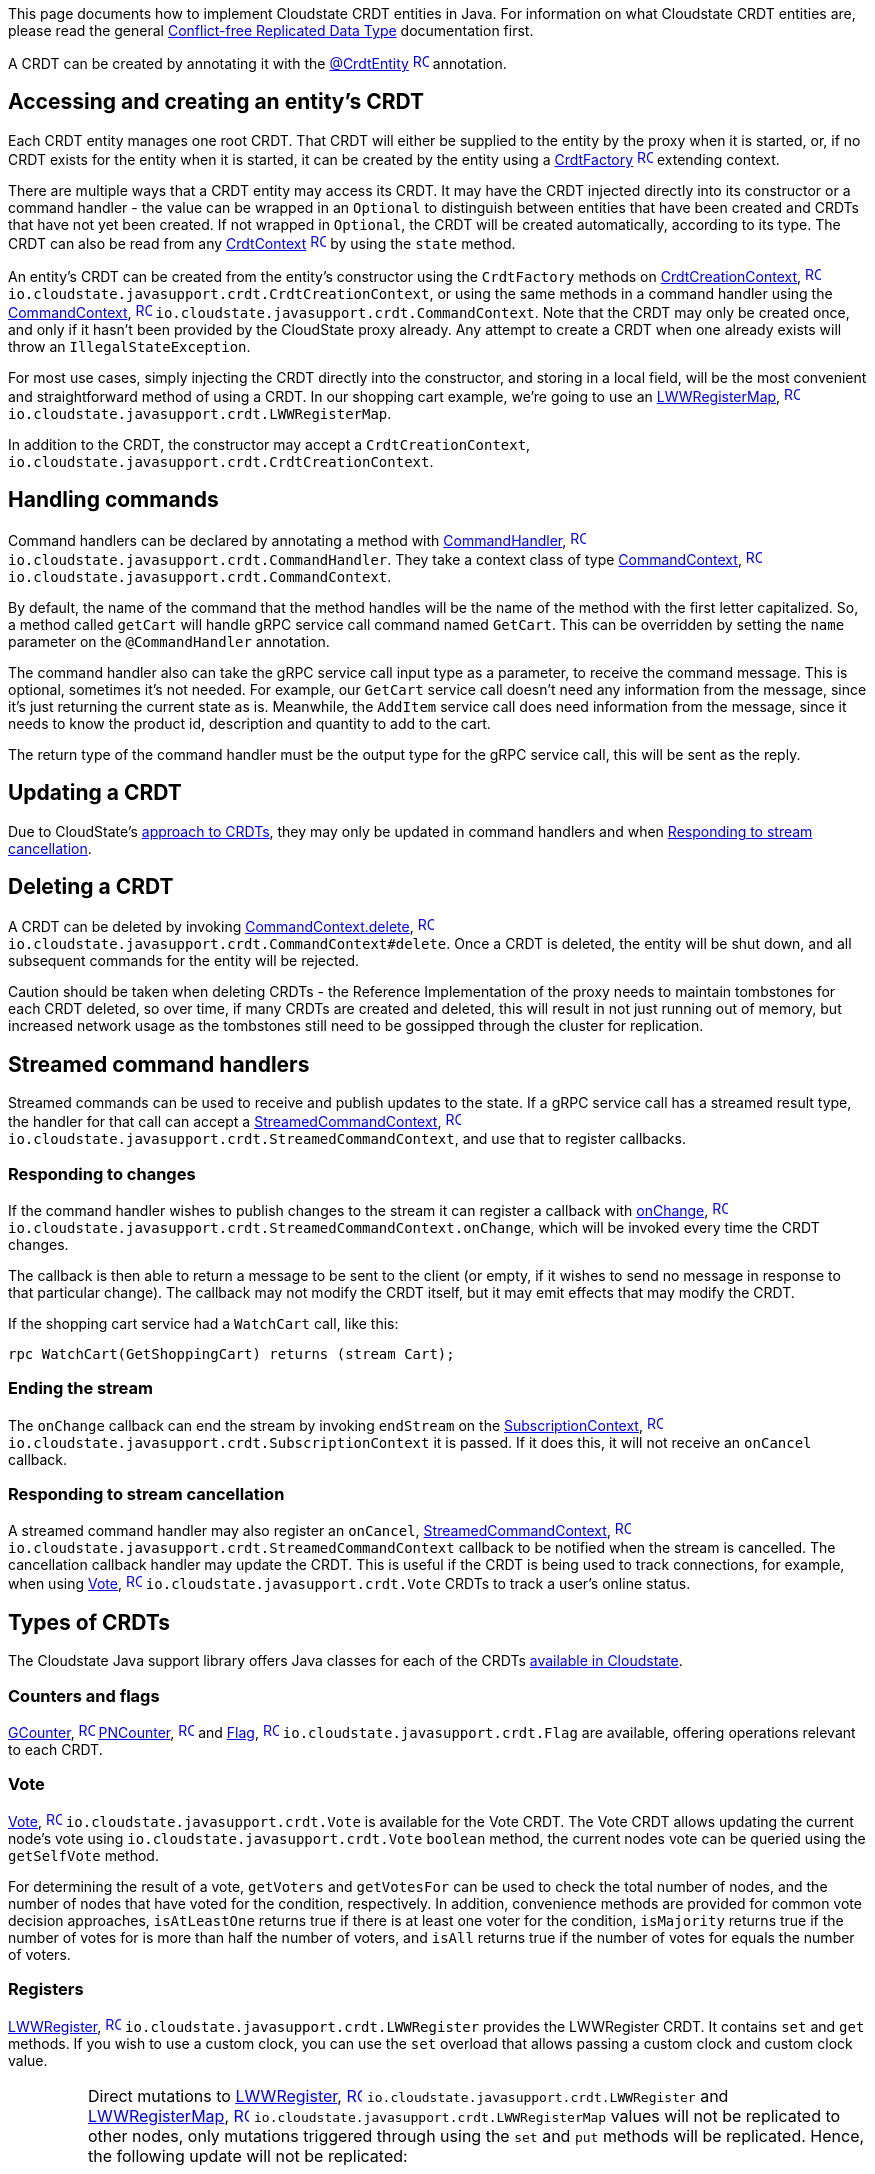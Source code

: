 

This page documents how to implement Cloudstate CRDT entities in Java. For information on what Cloudstate CRDT entities are, please read the general xref:concepts:crdts,adic[Conflict-free Replicated Data Type] documentation first.

A CRDT can be created by annotating it with the https://{javadoc_crdt_url_prefix}CrdtEntity.html[@CrdtEntity] https://{javadoc_crdt_url_prefix}CrdtEntity.html[image:ROOT:new-tab.svg[title="Open in separate tab", width=16], window="JavaDoc"]  annotation.

ifdef::review[REVIEWERS: the following file was not available in the samples directory, so is commented out.]

////
@@snip [ShoppingCartEntity.java](/docs/src/test/java/docs/user/crdt/ShoppingCartEntity.java) { #entity-class }
////

== Accessing and creating an entity's CRDT

Each CRDT entity manages one root CRDT. That CRDT will either be supplied to the entity by the proxy when it is started, or, if no CRDT exists for the entity when it is started, it can be created by the entity using a https://{javadoc_crdt_url_prefix}CrdtFactory.html[CrdtFactory] https://{javadoc_crdt_url_prefix}CrdtFactory.html[image:ROOT:new-tab.svg[title="Open in separate tab", width=16], window="JavaDoc"] extending context.

There are multiple ways that a CRDT entity may access its CRDT. It may have the CRDT injected directly into its constructor or a command handler - the value can be wrapped in an `Optional` to distinguish between entities that have been created and CRDTs that have not yet been created. If not wrapped in `Optional`, the CRDT will be created automatically, according to its type. The CRDT can also be read from any https://{javadoc_crdt_url_prefix}CrdtContext.html[CrdtContext] https://{javadoc_crdt_url_prefix}CrdtContext.html[image:ROOT:new-tab.svg[title="Open in separate tab", width=16], window="JavaDoc"] by using the `state` method.

An entity's CRDT can be created from the entity's constructor using the `CrdtFactory` methods on https://{javadoc_crdt_url_prefix}CrdtCreationContext.html[CrdtCreationContext], https://{javadoc_crdt_url_prefix}CrdtCreationContext.html[image:ROOT:new-tab.svg[title="Open in separate tab", width=16], window="JavaDoc"] `io.cloudstate.javasupport.crdt.CrdtCreationContext`, or using the same methods in a command handler using the https://{javadoc_crdt_url_prefix}CommandContext.html[CommandContext], https://{javadoc_crdt_url_prefix}CommandContext.html[image:ROOT:new-tab.svg[title="Open in separate tab", width=16], window="JavaDoc"] `io.cloudstate.javasupport.crdt.CommandContext`. Note that the CRDT may only be created once, and only if it hasn't been provided by the CloudState proxy already. Any attempt to create a CRDT when one already exists will throw an `IllegalStateException`.

For most use cases, simply injecting the CRDT directly into the constructor, and storing in a local field, will be the most convenient and straightforward method of using a CRDT. In our shopping cart example, we're going to use an https://{javadoc_crdt_url_prefix}LWWRegisterMap.html[LWWRegisterMap], https://{javadoc_crdt_url_prefix}LWWRegisterMap.html[image:ROOT:new-tab.svg[title="Open in separate tab", width=16], window="JavaDoc"] `io.cloudstate.javasupport.crdt.LWWRegisterMap`. 

ifdef::review[REVIEWERS: the following file was not available in the samples directory, so is commented out.]

////
This shows how it may be injected:

@@snip [ShoppingCartEntity.java](/docs/src/test/java/docs/user/crdt/ShoppingCartEntity.java) { #creation }
////

In addition to the CRDT, the constructor may accept a `CrdtCreationContext`, `io.cloudstate.javasupport.crdt.CrdtCreationContext`.

== Handling commands

Command handlers can be declared by annotating a method with https://{javadoc_crdt_url_prefix}CommandHandler.html[CommandHandler], https://{javadoc_crdt_url_prefix}CommandHandler.html[image:ROOT:new-tab.svg[title="Open in separate tab", width=16], window="JavaDoc"]  `io.cloudstate.javasupport.crdt.CommandHandler`. They take a context class of type https://{javadoc_crdt_url_prefix}CommandContext.html[CommandContext], https://{javadoc_crdt_url_prefix}CommandContext.html[image:ROOT:new-tab.svg[title="Open in separate tab", width=16], window="JavaDoc"] `io.cloudstate.javasupport.crdt.CommandContext`.

By default, the name of the command that the method handles will be the name of the method with the first letter capitalized. So, a method called `getCart` will handle gRPC service call command named `GetCart`. This can be overridden by setting the `name` parameter on the `@CommandHandler` annotation.

The command handler also can take the gRPC service call input type as a parameter, to receive the command message. This is optional, sometimes it's not needed. For example, our `GetCart` service call doesn't need any information from the message, since it's just returning the current state as is. Meanwhile, the `AddItem` service call does need information from the message, since it needs to know the product id, description and quantity to add to the cart.

The return type of the command handler must be the output type for the gRPC service call, this will be sent as the reply.

ifdef::review[REVIEWERS: the following file was not available in the samples directory, so is commented out.]

////
The following shows the implementation of the `GetCart` command handler. This command handler is a read-only command handler, it doesn't update the CRDT, it just returns some state:

@@snip [ShoppingCartEntity.java](/docs/src/test/java/docs/user/crdt/ShoppingCartEntity.java) { #get-cart }
////

== Updating a CRDT

Due to CloudState's xref:concepts:crdts.adoc#approach[approach to CRDTs], they may only be updated in command handlers and when <<Responding to stream cancellation>>.

ifdef::review[REVIEWERS: the following file was not available in the samples directory, so is commented out.]

////
Here's a command handler for the `AddItem` command that adds the item to the shopping cart:

@@snip [ShoppingCartEntity.java](/docs/src/test/java/docs/user/crdt/ShoppingCartEntity.java) { #add-item }
////

== Deleting a CRDT

A CRDT can be deleted by invoking https://{javadoc_crdt_url_prefix}CommandContext.html[CommandContext.delete], https://{javadoc_crdt_url_prefix}CommandContext.html[image:ROOT:new-tab.svg[title="Open in separate tab", width=16], window="JavaDoc"] `io.cloudstate.javasupport.crdt.CommandContext#delete`. Once a CRDT is deleted, the entity will be shut down, and all subsequent commands for the entity will be rejected.

Caution should be taken when deleting CRDTs - the Reference Implementation of the proxy needs to maintain tombstones for each CRDT deleted, so over time, if many CRDTs are created and deleted, this will result in not just running out of memory, but increased network usage as the tombstones still need to be gossipped through the cluster for replication.

== Streamed command handlers

Streamed commands can be used to receive and publish updates to the state. If a gRPC service call has a streamed result type, the handler for that call can accept a https://{javadoc_crdt_url_prefix}StreamedCommandContext.html[StreamedCommandContext], https://{javadoc_crdt_url_prefix}StreamedCommandContext.html[image:ROOT:new-tab.svg[title="Open in separate tab", width=16], window="JavaDoc"] `io.cloudstate.javasupport.crdt.StreamedCommandContext`, and use that to register callbacks.

=== Responding to changes

If the command handler wishes to publish changes to the stream it can register a callback with https://{javadoc_crdt_url_prefix}StreamedCommandContext.html[onChange], https://{javadoc_crdt_url_prefix}StreamedCommandContext.html[image:ROOT:new-tab.svg[title="Open in separate tab", width=16], window="JavaDoc"] `io.cloudstate.javasupport.crdt.StreamedCommandContext.onChange`, which will be invoked every time the CRDT changes.

The callback is then able to return a message to be sent to the client (or empty, if it wishes to send no message in response to that particular change). The callback may not modify the CRDT itself, but it may emit effects that may modify the CRDT.

If the shopping cart service had a `WatchCart` call, like this:

[source,proto]
----
rpc WatchCart(GetShoppingCart) returns (stream Cart);
----

ifdef::review[REVIEWERS: the following file was not available in the samples directory, so is commented out.]

////
that could be implemented like this:

@@snip [ShoppingCartEntity.java](/docs/src/test/java/docs/user/crdt/ShoppingCartEntity.java) { #watch-cart }
////

=== Ending the stream

The `onChange` callback can end the stream by invoking `endStream` on the https://{javadoc_crdt_url_prefix}SubscriptionContext.html[SubscriptionContext], https://{javadoc_crdt_url_prefix}SubscriptionContext.html[image:ROOT:new-tab.svg[title="Open in separate tab", width=16], window="JavaDoc"] `io.cloudstate.javasupport.crdt.SubscriptionContext` it is passed. If it does this, it will not receive an `onCancel` callback.

=== Responding to stream cancellation

A streamed command handler may also register an `onCancel`, https://{javadoc_crdt_url_prefix}StreamedCommandContext.html[StreamedCommandContext], https://{javadoc_crdt_url_prefix}StreamedCommandContext.html[image:ROOT:new-tab.svg[title="Open in separate tab", width=16], window="JavaDoc"] `io.cloudstate.javasupport.crdt.StreamedCommandContext` callback to be notified when the stream is cancelled. The cancellation callback handler may update the CRDT. This is useful if the CRDT is being used to track connections, for example, when using https://{javadoc_crdt_url_prefix}Vote.html[Vote], https://{javadoc_crdt_url_prefix}Vote.html[image:ROOT:new-tab.svg[title="Open in separate tab", width=16], window="JavaDoc"] `io.cloudstate.javasupport.crdt.Vote` CRDTs to track a user's online status.

== Types of CRDTs

The Cloudstate Java support library offers Java classes for each of the CRDTs xref:concepts:crdts.adoc#crdt-types[available in Cloudstate].

=== Counters and flags

https://{javadoc_crdt_url_prefix}GCounter.html[GCounter], https://{javadoc_crdt_url_prefix}GCounter.html[image:ROOT:new-tab.svg[title="Open in separate tab", width=16], window="JavaDoc"] https://{javadoc_crdt_url_prefix}PNCounter.html[PNCounter], https://{javadoc_crdt_url_prefix}PNCounter.html[image:ROOT:new-tab.svg[title="Open in separate tab", width=16], window="JavaDoc"]  and https://{javadoc_crdt_url_prefix}Flag.html[Flag], https://{javadoc_crdt_url_prefix}Flag.html[image:ROOT:new-tab.svg[title="Open in separate tab", width=16], window="JavaDoc"]  `io.cloudstate.javasupport.crdt.Flag` are available, offering operations relevant to each CRDT.

=== Vote

https://{javadoc_crdt_url_prefix}Vote.html[Vote], https://{javadoc_crdt_url_prefix}Vote.html[image:ROOT:new-tab.svg[title="Open in separate tab", width=16], window="JavaDoc"] `io.cloudstate.javasupport.crdt.Vote` is available for the Vote CRDT. The Vote CRDT allows updating the current node's vote using  `io.cloudstate.javasupport.crdt.Vote` `boolean` method, the current nodes vote can be queried using the `getSelfVote` method.
 
For determining the result of a vote, `getVoters` and `getVotesFor` can be used to check the total number of nodes, and the number of nodes that have voted for the condition, respectively. In addition, convenience methods are provided for common vote decision approaches, `isAtLeastOne` returns true if there is at least one voter for the condition, `isMajority` returns true if the number of votes for is more than half the number of voters, and `isAll` returns true if the number of votes for equals the number of voters.

=== Registers

https://{javadoc_crdt_url_prefix}LWWRegister.html[LWWRegister], https://{javadoc_crdt_url_prefix}LWWRegister.html[image:ROOT:new-tab.svg[title="Open in separate tab", width=16], window="JavaDoc"] `io.cloudstate.javasupport.crdt.LWWRegister` provides the LWWRegister CRDT. It contains `set` and `get` methods. If you wish to use a custom clock, you can use the `set` overload that allows passing a custom clock and custom clock value.

[IMPORTANT]
====
Direct mutations to https://{javadoc_crdt_url_prefix}LWWRegister.html[LWWRegister], https://{javadoc_crdt_url_prefix}LWWRegister.html[image:ROOT:new-tab.svg[title="Open in separate tab", width=16], window="JavaDoc"] `io.cloudstate.javasupport.crdt.LWWRegister` and https://{javadoc_crdt_url_prefix}LWWRegisterMap.html[LWWRegisterMap], https://{javadoc_crdt_url_prefix}LWWRegisterMap.html[image:ROOT:new-tab.svg[title="Open in separate tab", width=16], window="JavaDoc"] `io.cloudstate.javasupport.crdt.LWWRegisterMap` values will not be replicated to other nodes, only mutations triggered through using the `set` and `put` methods will be replicated. Hence, the following update will not be replicated:

[source,java]
----
myLwwRegister.get().setSomeField("foo");
----

This update however will be replicated:

[source,java]
----
MyValue myValue = myLwwRegister.get();
myValue.setSomeField("foo");
myLwwRegister.set(myValue);
----

In general, we recommend that these values be immutable, as this will prevent accidentally mutating without realising the update won't be applied. If using protobufs as values, this will be straightforward, since compiled protobuf classes are immutable.
====

=== Sets and Maps

Cloudstate Java support provides https://{javadoc_crdt_url_prefix}GSet.html[GSet], https://{javadoc_crdt_url_prefix}GSet.html[image:ROOT:new-tab.svg[title="Open in separate tab", width=16], window="JavaDoc"] `io.cloudstate.javasupport.crdt.GSet` and https://{javadoc_crdt_url_prefix}ORSet.html[ORSet], https://{javadoc_crdt_url_prefix}ORSet.html[image:ROOT:new-tab.svg[title="Open in separate tab", width=16], window="JavaDoc"] that implement the `java.util.Set` interface, and https://{javadoc_crdt_url_prefix}ORMap.html[ORMap], https://{javadoc_crdt_url_prefix}ORMap.html[image:ROOT:new-tab.svg[title="Open in separate tab", width=16], window="JavaDoc"] `io.cloudstate.javasupport.crdt.ORMap` that implements the `java.util.Map`. However, not all operations are implemented - `GSet` doesn't support any removal operations, and `ORMap` does not support any operations that would replace an existing value in the map.

To insert a value into an `ORMap`, you should use the `getOrCreate` method. The passed in callback will give you a https://{javadoc_crdt_url_prefix}CrdtFactory.html[CrdtFactory], https://{javadoc_crdt_url_prefix}CrdtFactory.html[image:ROOT:new-tab.svg[title="Open in separate tab", width=16], window="JavaDoc"] `io.cloudstate.javasupport.crdt.CrdtFactory` that you can use to create the CRDT value that you wish to use.

[IMPORTANT]
====
With all maps and sets, map keys and set values must be immutable. Cloudstate ignores the individual mutation of the key or value (not replicated to other nodes). Furthermore, their serialized form must be stable.
The Cloudstate proxy uses the serialized form of the values to track changes in the set or map. If the same value serializes to two different sets of bytes on different occasions, they will be treated as different elements in the set or map.

This is particularly relevant when using protobufs. The ordering of map entries in a serialized protobuf is undefined, and very often will be different for two equal maps. Hence, maps should never be used as keys in `ORMap` or as values in `GSet`, `ORSet`.
For the rest of the protobuf specification, while no guarantees are made on the stability by the protobuf specification itself, the Java libraries do produce stable orderings of fields and stable output of non-map values. Care should be taken when changing the protobuf structure. Many changes, that are backwards compatible from a protobuf standpoint, do not necessarily translate into stable serializations.

If using JSON serialization, it is recommended that you explicitly define the field ordering using Jackson's `@JsonPropertyOrder` annotation, and as with protobufs, never use `Map` or `Set` in your JSON objects since the ordering of those is not stable.
====

Some wrapper classes are also provided for ORMap. These provide more convenient APIs for working with values of particular CRDT types. They are:

https://{javadoc_crdt_url_prefix}LWWRegisterMap.html[LWWRegisterMap], https://{javadoc_crdt_url_prefix}LWWRegisterMap.html[image:ROOT:new-tab.svg[title="Open in separate tab", width=16], window="JavaDoc"] `io.cloudstate.javasupport.crdt.LWWRegisterMap`
: A map of `LWWRegister` values. This exposes the `LWWRegister` values as values directly in the map.

https://{javadoc_crdt_url_prefix}PNCounterMap.html[PNCounterMap], https://{javadoc_crdt_url_prefix}PNCounterMap.html[image:ROOT:new-tab.svg[title="Open in separate tab", width=16], window="JavaDoc"] `io.cloudstate.javasupport.crdt.PNCounterMap`
: A map of `PNCounter` values. This exposes the current value of the `PNCounter` directly as values in the map, and offers `increment` and `decrement` methods to update the values.

== Registering the entity

Once you've created your entity, you can register it with the https://{javadoc_url_prefix}CloudState.html[CloudState] https://{javadoc_url_prefix}CloudState.html[image:ROOT:new-tab.svg[title="Open in separate tab", width=16], window="JavaDoc"] server, (`io.cloudstate.javasupport.CloudState`), by invoking the `RegisterCrdtEntity` method.
In addition to passing your entity class and service descriptor, if you use protobuf for serialization and any protobuf message definitions are missing from your service descriptor (they are not declared directly in the file, nor as dependencies), then you'll need to pass those protobuf descriptors as well.

ifdef::review[REVIEWERS: the following file was not available in the samples directory, so is commented out.]


////
@@snip [ShoppingCartEntity.java](/docs/src/test/java/docs/user/crdt/ShoppingCartEntity.java) { #register }
////